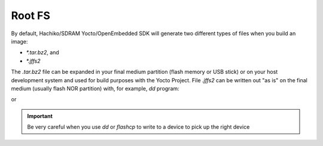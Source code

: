 Root FS
=======

By default, Hachiko/SDRAM Yocto/OpenEmbedded SDK will generate two different types of files when you build an image:

* *\*.tar.bz2*, and

* *\*.jffs2*

The *.tar.bz2* file can be expanded in your final medium partition (flash memory or USB stick) or on your host development system and used for build purposes with the Yocto Project.
File *.jffs2* can be written out "as is" on the final medium (usually flash NOR partition) with, for example, *dd* program:

.. raw:: html

 <div>
 <div><b class="admonition-host">&nbsp;&nbsp;Host&nbsp;&nbsp;</b>&nbsp;&nbsp;<a style="float: right;" href="javascript:select_text( 'rootfs_rst-host-141' );">select</a></div>
 <pre class="line-numbers pre-replacer" data-start="1"><code id="rootfs_rst-host-141" class="language-markup">sudo dd if=/path/to/image.jffs2 of=/path/to/your/USB/device</code></pre>
 <script src="_static/prism.js"></script>
 <script src="_static/select_text.js"></script>
 </div>

or 

.. raw:: html

 <div>
 <div><b class="admonition-board">&nbsp;&nbsp;Board&nbsp;&nbsp;</b>&nbsp;&nbsp;<a style="float: right;" href="javascript:select_text( 'rootfs_rst-board-271' );">select</a></div>
 <pre class="line-numbers pre-replacer" data-start="1"><code id="rootfs_rst-board-271" class="language-markup">flashcp -v /path/to/image.jffs2 /dev/mtd4</code></pre>
 <script src="_static/prism.js"></script>
 <script src="_static/select_text.js"></script>
 </div>

.. important::

 Be very careful when you use *dd* or *flashcp* to write to a device to pick up the right device